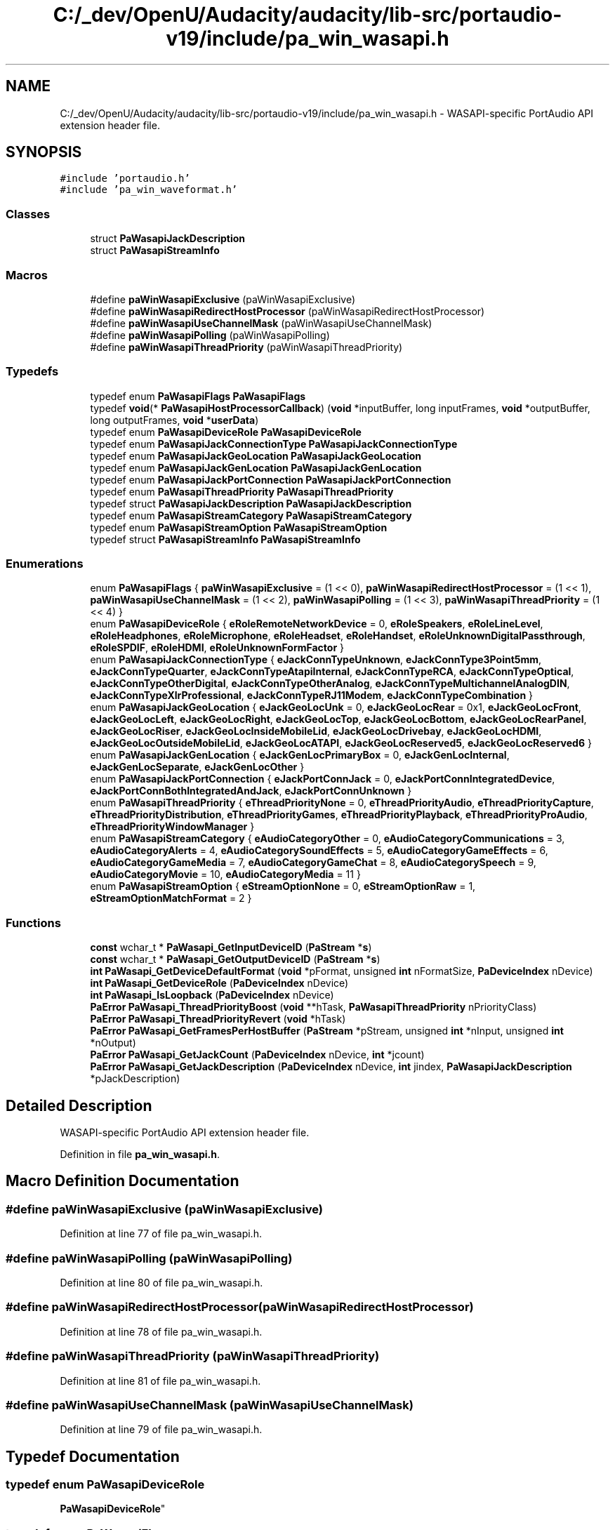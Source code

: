.TH "C:/_dev/OpenU/Audacity/audacity/lib-src/portaudio-v19/include/pa_win_wasapi.h" 3 "Thu Apr 28 2016" "Audacity" \" -*- nroff -*-
.ad l
.nh
.SH NAME
C:/_dev/OpenU/Audacity/audacity/lib-src/portaudio-v19/include/pa_win_wasapi.h \- WASAPI-specific PortAudio API extension header file\&.  

.SH SYNOPSIS
.br
.PP
\fC#include 'portaudio\&.h'\fP
.br
\fC#include 'pa_win_waveformat\&.h'\fP
.br

.SS "Classes"

.in +1c
.ti -1c
.RI "struct \fBPaWasapiJackDescription\fP"
.br
.ti -1c
.RI "struct \fBPaWasapiStreamInfo\fP"
.br
.in -1c
.SS "Macros"

.in +1c
.ti -1c
.RI "#define \fBpaWinWasapiExclusive\fP   (paWinWasapiExclusive)"
.br
.ti -1c
.RI "#define \fBpaWinWasapiRedirectHostProcessor\fP   (paWinWasapiRedirectHostProcessor)"
.br
.ti -1c
.RI "#define \fBpaWinWasapiUseChannelMask\fP   (paWinWasapiUseChannelMask)"
.br
.ti -1c
.RI "#define \fBpaWinWasapiPolling\fP   (paWinWasapiPolling)"
.br
.ti -1c
.RI "#define \fBpaWinWasapiThreadPriority\fP   (paWinWasapiThreadPriority)"
.br
.in -1c
.SS "Typedefs"

.in +1c
.ti -1c
.RI "typedef enum \fBPaWasapiFlags\fP \fBPaWasapiFlags\fP"
.br
.ti -1c
.RI "typedef \fBvoid\fP(* \fBPaWasapiHostProcessorCallback\fP) (\fBvoid\fP *inputBuffer, long inputFrames, \fBvoid\fP *outputBuffer, long outputFrames, \fBvoid\fP *\fBuserData\fP)"
.br
.ti -1c
.RI "typedef enum \fBPaWasapiDeviceRole\fP \fBPaWasapiDeviceRole\fP"
.br
.ti -1c
.RI "typedef enum \fBPaWasapiJackConnectionType\fP \fBPaWasapiJackConnectionType\fP"
.br
.ti -1c
.RI "typedef enum \fBPaWasapiJackGeoLocation\fP \fBPaWasapiJackGeoLocation\fP"
.br
.ti -1c
.RI "typedef enum \fBPaWasapiJackGenLocation\fP \fBPaWasapiJackGenLocation\fP"
.br
.ti -1c
.RI "typedef enum \fBPaWasapiJackPortConnection\fP \fBPaWasapiJackPortConnection\fP"
.br
.ti -1c
.RI "typedef enum \fBPaWasapiThreadPriority\fP \fBPaWasapiThreadPriority\fP"
.br
.ti -1c
.RI "typedef struct \fBPaWasapiJackDescription\fP \fBPaWasapiJackDescription\fP"
.br
.ti -1c
.RI "typedef enum \fBPaWasapiStreamCategory\fP \fBPaWasapiStreamCategory\fP"
.br
.ti -1c
.RI "typedef enum \fBPaWasapiStreamOption\fP \fBPaWasapiStreamOption\fP"
.br
.ti -1c
.RI "typedef struct \fBPaWasapiStreamInfo\fP \fBPaWasapiStreamInfo\fP"
.br
.in -1c
.SS "Enumerations"

.in +1c
.ti -1c
.RI "enum \fBPaWasapiFlags\fP { \fBpaWinWasapiExclusive\fP = (1 << 0), \fBpaWinWasapiRedirectHostProcessor\fP = (1 << 1), \fBpaWinWasapiUseChannelMask\fP = (1 << 2), \fBpaWinWasapiPolling\fP = (1 << 3), \fBpaWinWasapiThreadPriority\fP = (1 << 4) }"
.br
.ti -1c
.RI "enum \fBPaWasapiDeviceRole\fP { \fBeRoleRemoteNetworkDevice\fP = 0, \fBeRoleSpeakers\fP, \fBeRoleLineLevel\fP, \fBeRoleHeadphones\fP, \fBeRoleMicrophone\fP, \fBeRoleHeadset\fP, \fBeRoleHandset\fP, \fBeRoleUnknownDigitalPassthrough\fP, \fBeRoleSPDIF\fP, \fBeRoleHDMI\fP, \fBeRoleUnknownFormFactor\fP }"
.br
.ti -1c
.RI "enum \fBPaWasapiJackConnectionType\fP { \fBeJackConnTypeUnknown\fP, \fBeJackConnType3Point5mm\fP, \fBeJackConnTypeQuarter\fP, \fBeJackConnTypeAtapiInternal\fP, \fBeJackConnTypeRCA\fP, \fBeJackConnTypeOptical\fP, \fBeJackConnTypeOtherDigital\fP, \fBeJackConnTypeOtherAnalog\fP, \fBeJackConnTypeMultichannelAnalogDIN\fP, \fBeJackConnTypeXlrProfessional\fP, \fBeJackConnTypeRJ11Modem\fP, \fBeJackConnTypeCombination\fP }"
.br
.ti -1c
.RI "enum \fBPaWasapiJackGeoLocation\fP { \fBeJackGeoLocUnk\fP = 0, \fBeJackGeoLocRear\fP = 0x1, \fBeJackGeoLocFront\fP, \fBeJackGeoLocLeft\fP, \fBeJackGeoLocRight\fP, \fBeJackGeoLocTop\fP, \fBeJackGeoLocBottom\fP, \fBeJackGeoLocRearPanel\fP, \fBeJackGeoLocRiser\fP, \fBeJackGeoLocInsideMobileLid\fP, \fBeJackGeoLocDrivebay\fP, \fBeJackGeoLocHDMI\fP, \fBeJackGeoLocOutsideMobileLid\fP, \fBeJackGeoLocATAPI\fP, \fBeJackGeoLocReserved5\fP, \fBeJackGeoLocReserved6\fP }"
.br
.ti -1c
.RI "enum \fBPaWasapiJackGenLocation\fP { \fBeJackGenLocPrimaryBox\fP = 0, \fBeJackGenLocInternal\fP, \fBeJackGenLocSeparate\fP, \fBeJackGenLocOther\fP }"
.br
.ti -1c
.RI "enum \fBPaWasapiJackPortConnection\fP { \fBeJackPortConnJack\fP = 0, \fBeJackPortConnIntegratedDevice\fP, \fBeJackPortConnBothIntegratedAndJack\fP, \fBeJackPortConnUnknown\fP }"
.br
.ti -1c
.RI "enum \fBPaWasapiThreadPriority\fP { \fBeThreadPriorityNone\fP = 0, \fBeThreadPriorityAudio\fP, \fBeThreadPriorityCapture\fP, \fBeThreadPriorityDistribution\fP, \fBeThreadPriorityGames\fP, \fBeThreadPriorityPlayback\fP, \fBeThreadPriorityProAudio\fP, \fBeThreadPriorityWindowManager\fP }"
.br
.ti -1c
.RI "enum \fBPaWasapiStreamCategory\fP { \fBeAudioCategoryOther\fP = 0, \fBeAudioCategoryCommunications\fP = 3, \fBeAudioCategoryAlerts\fP = 4, \fBeAudioCategorySoundEffects\fP = 5, \fBeAudioCategoryGameEffects\fP = 6, \fBeAudioCategoryGameMedia\fP = 7, \fBeAudioCategoryGameChat\fP = 8, \fBeAudioCategorySpeech\fP = 9, \fBeAudioCategoryMovie\fP = 10, \fBeAudioCategoryMedia\fP = 11 }"
.br
.ti -1c
.RI "enum \fBPaWasapiStreamOption\fP { \fBeStreamOptionNone\fP = 0, \fBeStreamOptionRaw\fP = 1, \fBeStreamOptionMatchFormat\fP = 2 }"
.br
.in -1c
.SS "Functions"

.in +1c
.ti -1c
.RI "\fBconst\fP wchar_t * \fBPaWasapi_GetInputDeviceID\fP (\fBPaStream\fP *\fBs\fP)"
.br
.ti -1c
.RI "\fBconst\fP wchar_t * \fBPaWasapi_GetOutputDeviceID\fP (\fBPaStream\fP *\fBs\fP)"
.br
.ti -1c
.RI "\fBint\fP \fBPaWasapi_GetDeviceDefaultFormat\fP (\fBvoid\fP *pFormat, unsigned \fBint\fP nFormatSize, \fBPaDeviceIndex\fP nDevice)"
.br
.ti -1c
.RI "\fBint\fP \fBPaWasapi_GetDeviceRole\fP (\fBPaDeviceIndex\fP nDevice)"
.br
.ti -1c
.RI "\fBint\fP \fBPaWasapi_IsLoopback\fP (\fBPaDeviceIndex\fP nDevice)"
.br
.ti -1c
.RI "\fBPaError\fP \fBPaWasapi_ThreadPriorityBoost\fP (\fBvoid\fP **hTask, \fBPaWasapiThreadPriority\fP nPriorityClass)"
.br
.ti -1c
.RI "\fBPaError\fP \fBPaWasapi_ThreadPriorityRevert\fP (\fBvoid\fP *hTask)"
.br
.ti -1c
.RI "\fBPaError\fP \fBPaWasapi_GetFramesPerHostBuffer\fP (\fBPaStream\fP *pStream, unsigned \fBint\fP *nInput, unsigned \fBint\fP *nOutput)"
.br
.ti -1c
.RI "\fBPaError\fP \fBPaWasapi_GetJackCount\fP (\fBPaDeviceIndex\fP nDevice, \fBint\fP *jcount)"
.br
.ti -1c
.RI "\fBPaError\fP \fBPaWasapi_GetJackDescription\fP (\fBPaDeviceIndex\fP nDevice, \fBint\fP jindex, \fBPaWasapiJackDescription\fP *pJackDescription)"
.br
.in -1c
.SH "Detailed Description"
.PP 
WASAPI-specific PortAudio API extension header file\&. 


.PP
Definition in file \fBpa_win_wasapi\&.h\fP\&.
.SH "Macro Definition Documentation"
.PP 
.SS "#define paWinWasapiExclusive   (paWinWasapiExclusive)"

.PP
Definition at line 77 of file pa_win_wasapi\&.h\&.
.SS "#define paWinWasapiPolling   (paWinWasapiPolling)"

.PP
Definition at line 80 of file pa_win_wasapi\&.h\&.
.SS "#define paWinWasapiRedirectHostProcessor   (paWinWasapiRedirectHostProcessor)"

.PP
Definition at line 78 of file pa_win_wasapi\&.h\&.
.SS "#define paWinWasapiThreadPriority   (paWinWasapiThreadPriority)"

.PP
Definition at line 81 of file pa_win_wasapi\&.h\&.
.SS "#define paWinWasapiUseChannelMask   (paWinWasapiUseChannelMask)"

.PP
Definition at line 79 of file pa_win_wasapi\&.h\&.
.SH "Typedef Documentation"
.PP 
.SS "typedef enum \fBPaWasapiDeviceRole\fP
 \fBPaWasapiDeviceRole\fP"

.SS "typedef enum \fBPaWasapiFlags\fP
 \fBPaWasapiFlags\fP"

.SS "typedef \fBvoid\fP(* PaWasapiHostProcessorCallback) (\fBvoid\fP *inputBuffer, long inputFrames, \fBvoid\fP *outputBuffer, long outputFrames, \fBvoid\fP *\fBuserData\fP)"

.PP
Definition at line 90 of file pa_win_wasapi\&.h\&.
.SS "typedef enum \fBPaWasapiJackConnectionType\fP 
 \fBPaWasapiJackConnectionType\fP"

.SS "typedef struct \fBPaWasapiJackDescription\fP
 \fBPaWasapiJackDescription\fP"

.SS "typedef enum \fBPaWasapiJackGenLocation\fP 
 \fBPaWasapiJackGenLocation\fP"

.SS "typedef enum \fBPaWasapiJackGeoLocation\fP 
 \fBPaWasapiJackGeoLocation\fP"

.SS "typedef enum \fBPaWasapiJackPortConnection\fP 
 \fBPaWasapiJackPortConnection\fP"

.SS "typedef enum \fBPaWasapiStreamCategory\fP
 \fBPaWasapiStreamCategory\fP"

.SS "typedef struct \fBPaWasapiStreamInfo\fP 
 \fBPaWasapiStreamInfo\fP"

.SS "typedef enum \fBPaWasapiStreamOption\fP
 \fBPaWasapiStreamOption\fP"

.SS "typedef enum \fBPaWasapiThreadPriority\fP
 \fBPaWasapiThreadPriority\fP"

.SH "Enumeration Type Documentation"
.PP 
.SS "enum \fBPaWasapiDeviceRole\fP"

.PP
\fBEnumerator\fP
.in +1c
.TP
\fB\fIeRoleRemoteNetworkDevice \fP\fP
.TP
\fB\fIeRoleSpeakers \fP\fP
.TP
\fB\fIeRoleLineLevel \fP\fP
.TP
\fB\fIeRoleHeadphones \fP\fP
.TP
\fB\fIeRoleMicrophone \fP\fP
.TP
\fB\fIeRoleHeadset \fP\fP
.TP
\fB\fIeRoleHandset \fP\fP
.TP
\fB\fIeRoleUnknownDigitalPassthrough \fP\fP
.TP
\fB\fIeRoleSPDIF \fP\fP
.TP
\fB\fIeRoleHDMI \fP\fP
.TP
\fB\fIeRoleUnknownFormFactor \fP\fP
.PP
Definition at line 95 of file pa_win_wasapi\&.h\&.
.SS "enum \fBPaWasapiFlags\fP"

.PP
\fBEnumerator\fP
.in +1c
.TP
\fB\fIpaWinWasapiExclusive \fP\fP
.TP
\fB\fIpaWinWasapiRedirectHostProcessor \fP\fP
.TP
\fB\fIpaWinWasapiUseChannelMask \fP\fP
.TP
\fB\fIpaWinWasapiPolling \fP\fP
.TP
\fB\fIpaWinWasapiThreadPriority \fP\fP
.PP
Definition at line 56 of file pa_win_wasapi\&.h\&.
.SS "enum \fBPaWasapiJackConnectionType\fP"

.PP
\fBEnumerator\fP
.in +1c
.TP
\fB\fIeJackConnTypeUnknown \fP\fP
.TP
\fB\fIeJackConnType3Point5mm \fP\fP
.TP
\fB\fIeJackConnTypeQuarter \fP\fP
.TP
\fB\fIeJackConnTypeAtapiInternal \fP\fP
.TP
\fB\fIeJackConnTypeRCA \fP\fP
.TP
\fB\fIeJackConnTypeOptical \fP\fP
.TP
\fB\fIeJackConnTypeOtherDigital \fP\fP
.TP
\fB\fIeJackConnTypeOtherAnalog \fP\fP
.TP
\fB\fIeJackConnTypeMultichannelAnalogDIN \fP\fP
.TP
\fB\fIeJackConnTypeXlrProfessional \fP\fP
.TP
\fB\fIeJackConnTypeRJ11Modem \fP\fP
.TP
\fB\fIeJackConnTypeCombination \fP\fP
.PP
Definition at line 113 of file pa_win_wasapi\&.h\&.
.SS "enum \fBPaWasapiJackGenLocation\fP"

.PP
\fBEnumerator\fP
.in +1c
.TP
\fB\fIeJackGenLocPrimaryBox \fP\fP
.TP
\fB\fIeJackGenLocInternal \fP\fP
.TP
\fB\fIeJackGenLocSeparate \fP\fP
.TP
\fB\fIeJackGenLocOther \fP\fP
.PP
Definition at line 155 of file pa_win_wasapi\&.h\&.
.SS "enum \fBPaWasapiJackGeoLocation\fP"

.PP
\fBEnumerator\fP
.in +1c
.TP
\fB\fIeJackGeoLocUnk \fP\fP
.TP
\fB\fIeJackGeoLocRear \fP\fP
.TP
\fB\fIeJackGeoLocFront \fP\fP
.TP
\fB\fIeJackGeoLocLeft \fP\fP
.TP
\fB\fIeJackGeoLocRight \fP\fP
.TP
\fB\fIeJackGeoLocTop \fP\fP
.TP
\fB\fIeJackGeoLocBottom \fP\fP
.TP
\fB\fIeJackGeoLocRearPanel \fP\fP
.TP
\fB\fIeJackGeoLocRiser \fP\fP
.TP
\fB\fIeJackGeoLocInsideMobileLid \fP\fP
.TP
\fB\fIeJackGeoLocDrivebay \fP\fP
.TP
\fB\fIeJackGeoLocHDMI \fP\fP
.TP
\fB\fIeJackGeoLocOutsideMobileLid \fP\fP
.TP
\fB\fIeJackGeoLocATAPI \fP\fP
.TP
\fB\fIeJackGeoLocReserved5 \fP\fP
.TP
\fB\fIeJackGeoLocReserved6 \fP\fP
.PP
Definition at line 132 of file pa_win_wasapi\&.h\&.
.SS "enum \fBPaWasapiJackPortConnection\fP"

.PP
\fBEnumerator\fP
.in +1c
.TP
\fB\fIeJackPortConnJack \fP\fP
.TP
\fB\fIeJackPortConnIntegratedDevice \fP\fP
.TP
\fB\fIeJackPortConnBothIntegratedAndJack \fP\fP
.TP
\fB\fIeJackPortConnUnknown \fP\fP
.PP
Definition at line 166 of file pa_win_wasapi\&.h\&.
.SS "enum \fBPaWasapiStreamCategory\fP"

.PP
\fBEnumerator\fP
.in +1c
.TP
\fB\fIeAudioCategoryOther \fP\fP
.TP
\fB\fIeAudioCategoryCommunications \fP\fP
.TP
\fB\fIeAudioCategoryAlerts \fP\fP
.TP
\fB\fIeAudioCategorySoundEffects \fP\fP
.TP
\fB\fIeAudioCategoryGameEffects \fP\fP
.TP
\fB\fIeAudioCategoryGameMedia \fP\fP
.TP
\fB\fIeAudioCategoryGameChat \fP\fP
.TP
\fB\fIeAudioCategorySpeech \fP\fP
.TP
\fB\fIeAudioCategoryMovie \fP\fP
.TP
\fB\fIeAudioCategoryMedia \fP\fP
.PP
Definition at line 211 of file pa_win_wasapi\&.h\&.
.SS "enum \fBPaWasapiStreamOption\fP"

.PP
\fBEnumerator\fP
.in +1c
.TP
\fB\fIeStreamOptionNone \fP\fP
default 
.TP
\fB\fIeStreamOptionRaw \fP\fP
bypass WASAPI Audio Engine DSP effects, supported since Windows 8\&.1 
.TP
\fB\fIeStreamOptionMatchFormat \fP\fP
force WASAPI Audio Engine into a stream format, supported since Windows 10 
.PP
Definition at line 232 of file pa_win_wasapi\&.h\&.
.SS "enum \fBPaWasapiThreadPriority\fP"

.PP
\fBEnumerator\fP
.in +1c
.TP
\fB\fIeThreadPriorityNone \fP\fP
.TP
\fB\fIeThreadPriorityAudio \fP\fP
Default for Shared mode\&. 
.TP
\fB\fIeThreadPriorityCapture \fP\fP
.TP
\fB\fIeThreadPriorityDistribution \fP\fP
.TP
\fB\fIeThreadPriorityGames \fP\fP
.TP
\fB\fIeThreadPriorityPlayback \fP\fP
.TP
\fB\fIeThreadPriorityProAudio \fP\fP
Default for Exclusive mode\&. 
.TP
\fB\fIeThreadPriorityWindowManager \fP\fP
.PP
Definition at line 177 of file pa_win_wasapi\&.h\&.
.SH "Function Documentation"
.PP 
.SS "\fBint\fP PaWasapi_GetDeviceDefaultFormat (\fBvoid\fP * pFormat, unsigned \fBint\fP nFormatSize, \fBPaDeviceIndex\fP nDevice)"
Returns default sound format for device\&. \fBFormat\fP is represented by \fBPaWinWaveFormat\fP or WAVEFORMATEXTENSIBLE structure\&.
.PP
\fBParameters:\fP
.RS 4
\fIpFormat\fP Pointer to \fBPaWinWaveFormat\fP or WAVEFORMATEXTENSIBLE structure\&. 
.br
\fInFormatSize\fP Size of \fBPaWinWaveFormat\fP or WAVEFORMATEXTENSIBLE structure in bytes\&. 
.br
\fInDevice\fP Device index\&.
.RE
.PP
\fBReturns:\fP
.RS 4
Non-negative value indicating the number of bytes copied into format decriptor or, a PaErrorCode (which are always negative) if PortAudio is not initialized or an error is encountered\&. 
.RE
.PP

.PP
Definition at line 1669 of file pa_win_wasapi\&.c\&.
.SS "\fBint\fP PaWasapi_GetDeviceRole (\fBPaDeviceIndex\fP nDevice)"
Returns device role (PaWasapiDeviceRole enum)\&.
.PP
\fBParameters:\fP
.RS 4
\fInDevice\fP device index\&.
.RE
.PP
\fBReturns:\fP
.RS 4
Non-negative value indicating device role or, a PaErrorCode (which are always negative) if PortAudio is not initialized or an error is encountered\&. 
.RE
.PP

.PP
Definition at line 1702 of file pa_win_wasapi\&.c\&.
.SS "\fBPaError\fP PaWasapi_GetFramesPerHostBuffer (\fBPaStream\fP * pStream, unsigned \fBint\fP * nInput, unsigned \fBint\fP * nOutput)"
Get number of frames per host buffer\&. This is maximal value of frames of WASAPI buffer which can be locked for operations\&. Use this method as helper to findout maximal values of inputFrames/outputFrames of PaWasapiHostProcessorCallback\&.
.PP
\fBParameters:\fP
.RS 4
\fIpStream\fP Pointer to PaStream to query\&. 
.br
\fInInput\fP Pointer to variable to receive number of input frames\&. Can be NULL\&. 
.br
\fInOutput\fP Pointer to variable to receive number of output frames\&. Can be NULL\&. 
.RE
.PP
\fBReturns:\fP
.RS 4
Error code indicating success or failure\&. 
.RE
.PP
\fBSee also:\fP
.RS 4
\fBPaWasapiHostProcessorCallback\fP 
.RE
.PP

.PP
Definition at line 1774 of file pa_win_wasapi\&.c\&.
.SS "\fBconst\fP wchar_t* PaWasapi_GetInputDeviceID (\fBPaStream\fP * s)"
Returns Windows device ID for input stream
.PP
\fBParameters:\fP
.RS 4
\fIpStream\fP Pointer to PaStream to query\&.
.RE
.PP
\fBReturns:\fP
.RS 4
non-null value pointing to static device ID 
.RE
.PP

.PP
Definition at line 1725 of file pa_win_wasapi\&.c\&.
.SS "\fBPaError\fP PaWasapi_GetJackCount (\fBPaDeviceIndex\fP nDevice, \fBint\fP * jcount)"
Get number of jacks associated with a WASAPI device\&. Use this method to determine if there are any jacks associated with the provided WASAPI device\&. Not all audio devices will support this capability\&. This is valid for both input and output devices\&. 
.PP
\fBParameters:\fP
.RS 4
\fInDevice\fP device index\&. 
.br
\fIjcount\fP Number of jacks is returned in this variable 
.RE
.PP
\fBReturns:\fP
.RS 4
Error code indicating success or failure 
.RE
.PP
\fBSee also:\fP
.RS 4
\fBPaWasapi_GetJackDescription\fP 
.RE
.PP

.PP
Definition at line 4279 of file pa_win_wasapi\&.c\&.
.SS "\fBPaError\fP PaWasapi_GetJackDescription (\fBPaDeviceIndex\fP nDevice, \fBint\fP jindex, \fBPaWasapiJackDescription\fP * pJackDescription)"
Get the jack description associated with a WASAPI device and jack number Before this function is called, use PaWasapi_GetJackCount to determine the number of jacks associated with device\&. If jcount is greater than zero, then each jack from 0 to jcount can be queried with this function to get the jack description\&. 
.PP
\fBParameters:\fP
.RS 4
\fInDevice\fP device index\&. 
.br
\fIjindex\fP Which jack to return information 
.br
\fI\fBKSJACK_DESCRIPTION\fP\fP This structure filled in on success\&. 
.RE
.PP
\fBReturns:\fP
.RS 4
Error code indicating success or failure 
.RE
.PP
\fBSee also:\fP
.RS 4
\fBPaWasapi_GetJackCount\fP 
.RE
.PP

.PP
Definition at line 4437 of file pa_win_wasapi\&.c\&.
.SS "\fBconst\fP wchar_t* PaWasapi_GetOutputDeviceID (\fBPaStream\fP * s)"
Returns Windows device ID for output stream
.PP
\fBParameters:\fP
.RS 4
\fIpStream\fP Pointer to PaStream to query\&.
.RE
.PP
\fBReturns:\fP
.RS 4
non-null value pointing to static device ID 
.RE
.PP

.PP
Definition at line 1738 of file pa_win_wasapi\&.c\&.
.SS "\fBint\fP PaWasapi_IsLoopback (\fBPaDeviceIndex\fP nDevice)"
Returns device loopback indicator\&.
.PP
\fBParameters:\fP
.RS 4
\fInDevice\fP device index\&.
.RE
.PP
\fBReturns:\fP
.RS 4
0 = Not loopback, 1 = loopback, < 0 = PaErrorCode if PortAudio is not initialized or an error is encountered\&. 
.RE
.PP

.PP
Definition at line 1751 of file pa_win_wasapi\&.c\&.
.SS "\fBPaError\fP PaWasapi_ThreadPriorityBoost (\fBvoid\fP ** hTask, \fBPaWasapiThreadPriority\fP nPriorityClass)"
Boost thread priority of calling thread (MMCSS)\&. Use it for Blocking Interface only for thread which makes calls to Pa_WriteStream/Pa_ReadStream\&.
.PP
\fBParameters:\fP
.RS 4
\fIhTask\fP Handle to pointer to priority task\&. Must be used with PaWasapi_RevertThreadPriority method to revert thread priority to initial state\&.
.br
\fInPriorityClass\fP Id of thread priority of PaWasapiThreadPriority type\&. Specifying eThreadPriorityNone does nothing\&.
.RE
.PP
\fBReturns:\fP
.RS 4
Error code indicating success or failure\&. 
.RE
.PP
\fBSee also:\fP
.RS 4
PaWasapi_RevertThreadPriority 
.RE
.PP

.PP
Definition at line 4235 of file pa_win_wasapi\&.c\&.
.SS "\fBPaError\fP PaWasapi_ThreadPriorityRevert (\fBvoid\fP * hTask)"
Boost thread priority of calling thread (MMCSS)\&. Use it for Blocking Interface only for thread which makes calls to Pa_WriteStream/Pa_ReadStream\&.
.PP
\fBParameters:\fP
.RS 4
\fIhTask\fP Task handle obtained by PaWasapi_BoostThreadPriority method\&. 
.RE
.PP
\fBReturns:\fP
.RS 4
Error code indicating success or failure\&. 
.RE
.PP
\fBSee also:\fP
.RS 4
PaWasapi_BoostThreadPriority 
.RE
.PP

.PP
Definition at line 4265 of file pa_win_wasapi\&.c\&.
.SH "Author"
.PP 
Generated automatically by Doxygen for Audacity from the source code\&.
